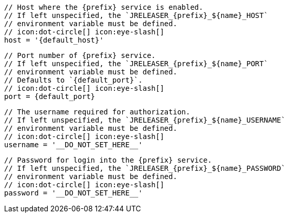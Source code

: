         // Host where the {prefix} service is enabled.
        // If left unspecified, the `JRELEASER_{prefix}_${name}_HOST`
        // environment variable must be defined.
        // icon:dot-circle[] icon:eye-slash[]
        host = '{default_host}'

        // Port number of {prefix} service.
        // If left unspecified, the `JRELEASER_{prefix}_${name}_PORT`
        // environment variable must be defined.
        // Defaults to `{default_port}`.
        // icon:dot-circle[] icon:eye-slash[]
        port = {default_port}

        // The username required for authorization.
        // If left unspecified, the `JRELEASER_{prefix}_${name}_USERNAME`
        // environment variable must be defined.
        // icon:dot-circle[] icon:eye-slash[]
        username = '__DO_NOT_SET_HERE__'

        // Password for login into the {prefix} service.
        // If left unspecified, the `JRELEASER_{prefix}_${name}_PASSWORD`
        // environment variable must be defined.
        // icon:dot-circle[] icon:eye-slash[]
        password = '__DO_NOT_SET_HERE__'